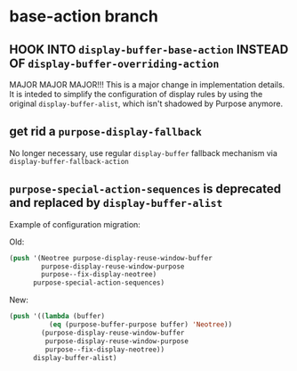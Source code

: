 * base-action branch
** HOOK INTO ~display-buffer-base-action~ INSTEAD OF ~display-buffer-overriding-action~
   MAJOR MAJOR MAJOR!!! This is a major change in implementation details. It is
   inteded to simplify the configuration of display rules by using the original
   ~display-buffer-alist~, which isn't shadowed by Purpose anymore.
** get rid a ~purpose-display-fallback~
   No longer necessary, use regular ~display-buffer~ fallback mechanism via
   ~display-buffer-fallback-action~
** ~purpose-special-action-sequences~ is deprecated and replaced by ~display-buffer-alist~
   Example of configuration migration:
   
   Old:
   #+BEGIN_SRC emacs-lisp
   (push '(Neotree purpose-display-reuse-window-buffer
           purpose-display-reuse-window-purpose
           purpose--fix-display-neotree)
         purpose-special-action-sequences)
   #+END_SRC

   New:
   #+BEGIN_SRC emacs-lisp
   (push '((lambda (buffer)
             (eq (purpose-buffer-purpose buffer) 'Neotree))
           (purpose-display-reuse-window-buffer
            purpose-display-reuse-window-purpose
            purpose--fix-display-neotree))
         display-buffer-alist)
   #+END_SRC
